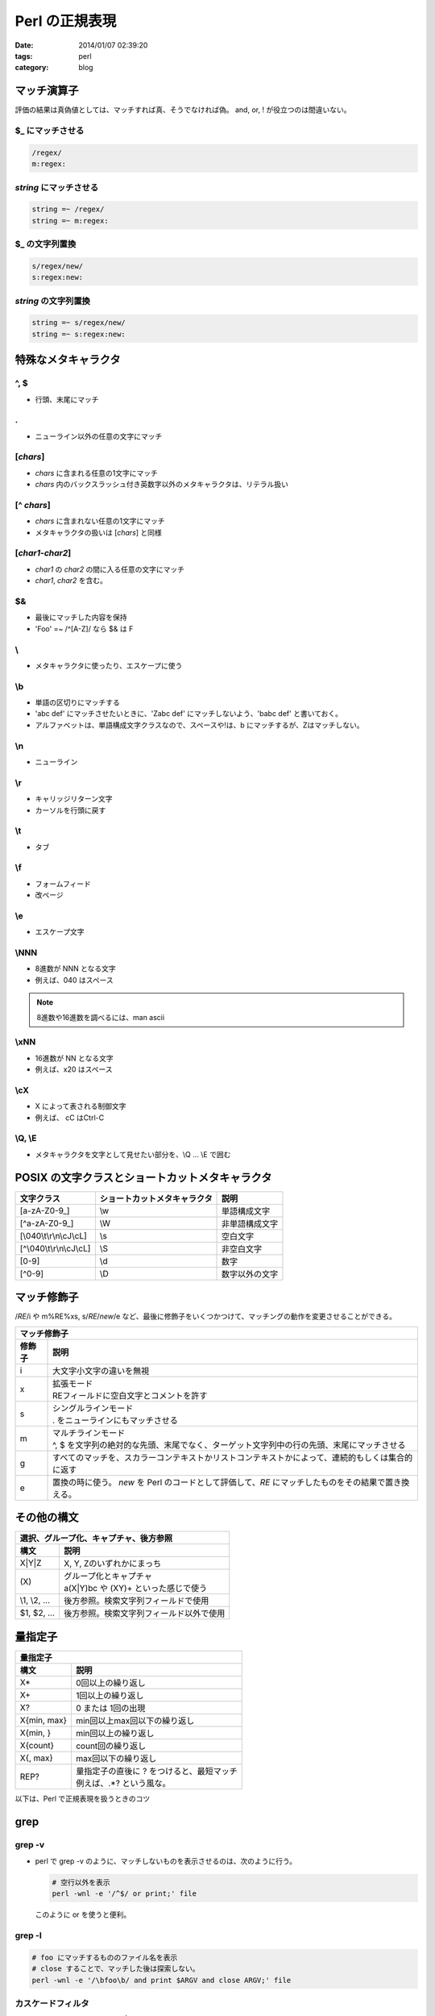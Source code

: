 Perl の正規表現
#########################

:date: 2014/01/07 02:39:20
:tags: perl
:category: blog

マッチ演算子
==============
評価の結果は真偽値としては、マッチすれば真、そうでなければ偽。
and, or, ! が役立つのは間違いない。

$_ にマッチさせる
------------------
.. code-block:: perl

   /regex/
   m:regex:

*string* にマッチさせる
---------------------------
.. code-block:: perl

   string =~ /regex/
   string =~ m:regex:

$_ の文字列置換
---------------
.. code-block:: perl

   s/regex/new/
   s:regex:new:


*string* の文字列置換
-----------------------
.. code-block:: perl

   string =~ s/regex/new/
   string =~ s:regex:new:



特殊なメタキャラクタ
=====================
^, $
------
* 行頭、末尾にマッチ

.
---
* ニューライン以外の任意の文字にマッチ

[*chars*]
-----------
* *chars* に含まれる任意の1文字にマッチ
* *chars* 内のバックスラッシュ付き英数字以外のメタキャラクタは、リテラル扱い

[^ *chars*]
------------
* *chars* に含まれない任意の1文字にマッチ
* メタキャラクタの扱いは [*chars*] と同様

[*char1*-*char2*]
-------------------
* *char1* の *char2* の間に入る任意の文字にマッチ
* *char1*, *char2* を含む。

$&
----
* 最後にマッチした内容を保持
* 'Foo' =~ /^[A-Z]/ なら $& は F

\\
---
* メタキャラクタに使ったり、エスケープに使う

\\b
-----
* 単語の区切りにマッチする
* 'abc def' にマッチさせたいときに、'Zabc def' にマッチしないよう、'\babc def' と書いておく。
* アルファベットは、単語構成文字クラスなので、スペースや!は、\b にマッチするが、Zはマッチしない。

\\n
----
* ニューライン

\\r
----
* キャリッジリターン文字
* カーソルを行頭に戻す

\\t
-----
* タブ

\\f
----
* フォームフィード
* 改ページ

\\e
----
* エスケープ文字

\\NNN
------
* 8進数が NNN となる文字
* 例えば、\040 はスペース

.. note::

   8進数や16進数を調べるには、man ascii

\\xNN
------
* 16進数が NN となる文字
* 例えば、\x20 はスペース

\\cX
-----
* X によって表される制御文字
* 例えば、 \cC はCtrl-C


\\Q, \\E
-----------
* メタキャラクタを文字として見せたい部分を、\\Q ... \\E で囲む


POSIX の文字クラスとショートカットメタキャラクタ
====================================================

+----------------------------+------------------------------+------------------+
| 文字クラス                 | ショートカットメタキャラクタ | 説明             |
+============================+==============================+==================+
| [a-zA-Z0-9\_]              | \\w                          | 単語構成文字     |
+----------------------------+------------------------------+------------------+
| [^a-zA-Z0-9\_]             | \\W                          | 非単語構成文字   |
+----------------------------+------------------------------+------------------+
| [\\040\\t\\r\\n\\cJ\\cL]   | \\s                          | 空白文字         |
+----------------------------+------------------------------+------------------+
| [^\\040\\t\\r\\n\\cJ\\cL]  | \\S                          | 非空白文字       |
+----------------------------+------------------------------+------------------+
| [0-9]                      | \\d                          | 数字             |
+----------------------------+------------------------------+------------------+
| [^0-9]                     | \\D                          | 数字以外の文字   |
+----------------------------+------------------------------+------------------+

マッチ修飾子
==============
/*RE*/i や m%RE%xs, s/*RE*/*new*/e など、最後に修飾子をいくつかつけて、マッチングの動作を変更させることができる。

=============== ====================================================
マッチ修飾子
--------------------------------------------------------------------
修飾子           説明
=============== ====================================================
i               | 大文字小文字の違いを無視
x               | 拡張モード
                | REフィールドに空白文字とコメントを許す
s               | シングルラインモード
                | . をニューラインにもマッチさせる
m               | マルチラインモード
                | ^, $ を文字列の絶対的な先頭、末尾でなく、ターゲット文字列中の行の先頭、末尾にマッチさせる
g               | すべてのマッチを、スカラーコンテキストかリストコンテキストかによって、連続的もしくは集合的に返す
e               | 置換の時に使う。 *new* を Perl のコードとして評価して、*RE* にマッチしたものをその結果で置き換える。
=============== ====================================================

その他の構文
======================

===================== =============================================
選択、グループ化、キャプチャ、後方参照
-------------------------------------------------------------------
構文                  説明
===================== =============================================
X|Y|Z                 | X, Y, Zのいずれかにまっち
\(X\)                 | グループ化とキャプチャ
                      | a(X|Y)bc や (XY)+ といった感じで使う
\\1, \\2, ...         | 後方参照。検索文字列フィールドで使用
$1, $2, ...           | 後方参照。検索文字列フィールド以外で使用
===================== =============================================

量指定子
=========

====================== =============================================
量指定子
--------------------------------------------------------------------
構文                    説明
====================== =============================================
X*                      | 0回以上の繰り返し
X+                      | 1回以上の繰り返し
X?                      | 0 または 1回の出現
X{min, max}             | min回以上max回以下の繰り返し
X{min, }                | min回以上の繰り返し
X{count}                | count回の繰り返し
X{, max}                | max回以下の繰り返し
REP?                    | 量指定子の直後に ? をつけると、最短マッチ
                        | 例えば、.*? という風な。
====================== =============================================


以下は、Perl で正規表現を扱うときのコツ

grep
=====
grep -v
---------
* | perl で grep -v のように、マッチしないものを表示させるのは、次のように行う。

  .. code-block:: perl

     # 空行以外を表示
     perl -wnl -e '/^$/ or print;' file

  | このように or を使うと便利。

grep -l
--------

.. code-block:: perl

   # foo にマッチするもののファイル名を表示
   # close することで、マッチした後は探索しない。
   perl -wnl -e '/\bfoo\b/ and print $ARGV and close ARGV;' file

カスケードフィルタ
--------------------
* シェルで grep "regex1" file | grep "regex2" とやることに相当

   .. code-block:: perl

      # foo という単語と bar という単語を含む行を見つける
      perl -wnl -e '/\bfoo\b/ and /\bbar\b/ and print;' file

コンテキスト表示
------------------
* 段落モード -00 と ファイルモード -0777 を上手く使う
* /regex/s も上手く使うと良い
* 行をまたがるマッチングを行うとき、間にどんな文字を許すか考える必要がある。ニューラインについて言えば、

   - マッチ修飾子の s を使って . をニューラインにマッチさせる
   - [\\t\\n]+ や [_\\s]+ というように、明示的に指定したり、[^aiueo]+ などを使う
   - \s を使う

sed
====
置換のデリミタ
---------------
* 対応する括弧も使用可能

   .. code-block:: perl

      s/.../.../
      s|...|...|
      s{...}{...}, s(...)(...)

行指定置換, コンテキストアドレス
---------------------------------
* sed では、次のように、置換の構文の前に、アドレスを指定して、置換する場所を制限できる。

   .. code-block:: sh

      # 2行目のみ置換
      2s/regex/new/g
      # 2〜5行目のみ置換
      2,5s/regex/new/g
      # 行頭が fff の行について置換
      /^fff/s/regex/new/g

* これを Perl では、行数に関する条件式で書く必要がある

   .. code-block:: perl

      # 2行目のみ置換
      perl -wpl -e '$. == 2 and s/regex/new/g;' file
      # 2〜5行目のみ置換
      perl -wpl -e '2 <= $. and $. <= 5 and s/regex/new/g;' file
      # 行頭が fff の行について置換
      perl -wpl -e '/^fff/ and s/regex/new/g;' file

後方参照
------------
* sed では、キャプチャするときに、 ? を使えなかった。 Perl では、? を使える。
* sed では、どこでも \1, \2, ...で参照したが、Perlでは \1, \2, ... と $1, $2, ... とどこから参照するかによって異なる。

   .. code-block:: perl

      # Mr か Mr. を見る
      perl -wnl -e 's/(Mr.?) (Fo[oa])/$1 Bar $2/g;' file

計算結果で置換
---------------
* sed では、置換文字列フィールドに計算結果を入れることが難しかった。(できるか知らない。)
* perl では、簡単にできる。マッチ修飾子の e が必要。

   .. code-block:: perl

      perl -wnl -e 's/\d+/$& * 2.1/ge;' file

AWK
=====
フィールドアクセス
--------------------
* AWK では、フィールドアクセスが便利

   .. code-block:: awk

      # スペースorタブ区切りのフィールドの順番を入れ替える
      awk '{ print $2, $1}' file

* Perl で似たようなことをやるには、2つ方法がある。

  #. コマンドラインオプション -a (と合わせて、-F)を使う
  #. 自分で各フィールドを変数に代入する

      ===================== ==============================
      フィールドアクセス
      ----------------------------------------------------
      構文                   コメント
      ===================== ==============================
      ($A, $B)=@F;           それぞれの変数にセット
      ($A, undef, $B)=@F;    第2フィールドは変数に入れない
      $numfields=@F;         レコードのフィールド数を格納
      ===================== ==============================

パターン範囲
--------------

========= ================== =====================================================================
パターン範囲
--------------------------------------------------------------------------------------------------
演算子    構文               コメント
========= ================== =====================================================================
\..       regex1 .. regex2   | regex1を含む最初のレコードからregex2を含む最初のレコードまでの範囲
                             | 一旦regex1とregex2の組が見つかると次のregex1を見つけるまで、無視
                             | regex1とregex2が同じレコードにある場合もマッチ。
...       regex1 ... regex2  | .. とほぼ同じ。
                             | ただし、regex2はregex1の次の行以降から探す。
========= ================== =====================================================================


find
=====
ファイル属性テスト
---------------------

====================== =========================================================
ファイル属性テスト (○ は属性に対応する文字)
--------------------------------------------------------------------------------
構文                    コメント
====================== =========================================================
-○ filename             filename が○という属性を有していることをテスト
! -○ filename           filename が○という属性を有していないことをテスト
-○                      $_ が○という属性を有していることをテスト
! -○                    $_ が○という属性を有していないことをテスト
====================== =========================================================

===================================== =========================================================
ファイル属性と対応する演算子
-----------------------------------------------------------------------------------------------
ファイル属性                           演算子
===================================== =========================================================
通常ファイル                           -f
ディレクトリ                           -d
シンボリックリンク                     -l
名前付きパイプ                         -p
キャラクタ                             -c
ブロック                               -b
ソケット                               -S
空                                     -z
空でない                               -s
------------------------------------- ---------------------------------------------------------
実UID/GIDで読取り可                    -R
実UID/GIDで書込み可                    -W
実UID/GIDで実行可                      -X
実UIDが所有                            -O
実効UID/GIDで読取り可                  -r
実効UID/GIDで書込み可                  -w
実効UID/GIDで実行可                    -x
実効UIDが所有                          -o
指定のUID/GIDが所有                    stat
------------------------------------- ---------------------------------------------------------
setuid                                 -u
setgid                                 -g
sticky                                 -k
テキスト                               -T
バイナリ                               -B
------------------------------------- ---------------------------------------------------------
別のファイルより新しい                 stat
別のファイルより後にアクセスされた     stat
リンクの数                             stat
inode番号                              stat
===================================== =========================================================


